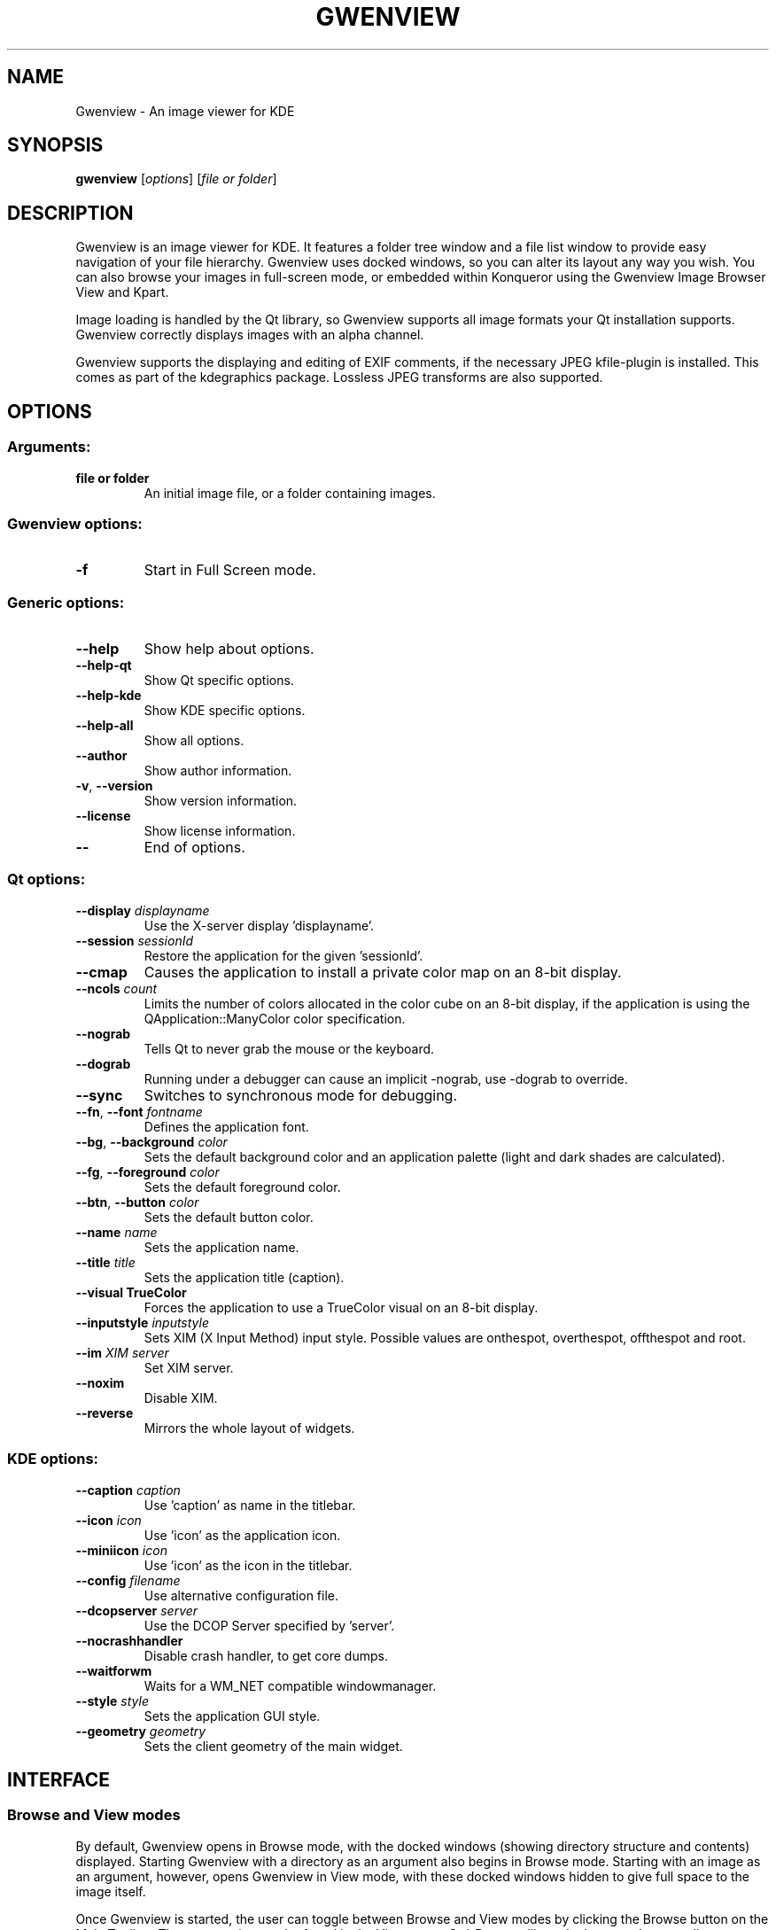 .TH GWENVIEW 1 "January 2005" "K Desktop Environment" "Image viewer for KDE"
.SH NAME
Gwenview \- An image viewer for KDE
.SH SYNOPSIS
.B gwenview
[\fIoptions\fR] [\fIfile or folder\fR]
.SH DESCRIPTION
Gwenview is an image viewer for KDE. It features a folder tree window and a file list window to provide easy navigation of your file hierarchy. Gwenview uses docked windows, so you can alter its layout any way you wish. You can also browse your images in full\-screen mode, or embedded within Konqueror using the Gwenview Image Browser View and Kpart.
.PP
Image loading is handled by the Qt library, so Gwenview supports all image formats your Qt installation supports. Gwenview correctly displays images with an alpha channel.
.PP
Gwenview supports the displaying and editing of EXIF comments, if the necessary JPEG kfile\-plugin is installed. This comes as part of the kdegraphics package. Lossless JPEG transforms are also supported.
.SH OPTIONS
.SS Arguments:
.TP
.B file or folder
An initial image file, or a folder containing images.
.SS Gwenview options:
.TP
.B  \-f
Start in Full Screen mode.
.SS Generic options:
.TP
.B  \-\-help
Show help about options.
.TP
.B  \-\-help\-qt
Show Qt specific options.
.TP
.B  \-\-help\-kde
Show KDE specific options.
.TP
.B  \-\-help\-all
Show all options.
.TP
.B  \-\-author
Show author information.
.TP
.B \-v\fR, \fB\-\-version
Show version information.
.TP
.B  \-\-license
Show license information.
.TP
.B  \-\-
End of options.
.SS Qt options:
.TP
.B  \-\-display \fIdisplayname\fR
Use the X\-server display 'displayname'.
.TP
.B  \-\-session \fIsessionId\fR
Restore the application for the given 'sessionId'.
.TP
.B  \-\-cmap
Causes the application to install a private color
map on an 8\-bit display.
.TP
.B  \-\-ncols \fIcount\fR
Limits the number of colors allocated in the color
cube on an 8\-bit display, if the application is
using the QApplication::ManyColor color
specification.
.TP
.B  \-\-nograb
Tells Qt to never grab the mouse or the keyboard.
.TP
.B  \-\-dograb
Running under a debugger can cause an implicit
\-nograb, use \-dograb to override.
.TP
.B  \-\-sync
Switches to synchronous mode for debugging.
.TP
.B \-\-fn\fR, \fB\-\-font \fIfontname\fR
Defines the application font.
.TP
.B \-\-bg\fR, \fB\-\-background \fIcolor\fR
Sets the default background color and an
application palette (light and dark shades are
calculated).
.TP
.B \-\-fg\fR, \fB\-\-foreground \fIcolor\fR
Sets the default foreground color.
.TP
.B \-\-btn\fR, \fB\-\-button \fIcolor\fR
Sets the default button color.
.TP
.B  \-\-name \fIname\fR
Sets the application name.
.TP
.B  \-\-title \fItitle\fR
Sets the application title (caption).
.TP
.B  \-\-visual TrueColor
Forces the application to use a TrueColor visual on
an 8\-bit display.
.TP
.B  \-\-inputstyle \fIinputstyle\fR
Sets XIM (X Input Method) input style. Possible
values are onthespot, overthespot, offthespot and
root.
.TP
.B  \-\-im \fIXIM server\fR
Set XIM server.
.TP
.B  \-\-noxim
Disable XIM.
.TP
.B  \-\-reverse
Mirrors the whole layout of widgets.
.SS KDE options:
.TP
.B  \-\-caption \fIcaption\fR
Use 'caption' as name in the titlebar.
.TP
.B  \-\-icon \fIicon\fR
Use 'icon' as the application icon.
.TP
.B  \-\-miniicon \fIicon\fR
Use 'icon' as the icon in the titlebar.
.TP
.B  \-\-config \fIfilename\fR
Use alternative configuration file.
.TP
.B  \-\-dcopserver \fIserver\fR
Use the DCOP Server specified by 'server'.
.TP
.B  \-\-nocrashhandler
Disable crash handler, to get core dumps.
.TP
.B  \-\-waitforwm
Waits for a WM_NET compatible windowmanager.
.TP
.B  \-\-style \fIstyle\fR
Sets the application GUI style.
.TP
.B  \-\-geometry \fIgeometry\fR
Sets the client geometry of the main widget.
.SH INTERFACE
.SS Browse and View modes
By default, Gwenview opens in Browse mode, with the docked windows (showing
directory structure and contents) displayed. Starting Gwenview with a directory
as an argument also begins in Browse mode. Starting with an image as an argument,
however, opens Gwenview in View mode, with these docked windows hidden to give
full space to the image itself.
.PP
Once Gwenview is started, the user can toggle between Browse and View modes by
clicking the Browse button on the Main Toolbar. The same option can be found
in the View menu. Ctrl-Return will toggle these modes as well.
.PP
Whereas normally, in Browse mode, single-clicking on an image thumbnail or
listing is sufficient for Gwenview to display it, users also have the option of
double-clicking, which displays the image and switches Gwenview to View mode.
.SS Docked windows
The Gwenview interface is composed of a number of smaller docked windows.
Manipulating these windows can be difficult at first. To focus a particular
window in the Gwenview interface, simply click within it.
.PP
Each docked window has a small grip bar along the top, with a dock/undock button
resembling an arrow at its right end, as well as a close button resembling the
letter X.
.PP
Clicking the close button on a docked window will remove it from the interface.
To bring back a window, select it from the Window menu.
.PP
To resize docked windows, click on the border between the windows, and drag.
To re-arrange the docked windows, click on a window's grip bar along its top, and drag
the window over to the desired position relative to the other docked windows.
While dragging, a small box outline should appear that indicates the new position
that the window will take, when you release the mouse and end the drag. If you wish
to stack two windows, and use tabs to choose between them, drag the window to the
very center of the other window with which you wish to stack.
.PP
To undock a window, either click the dock/undock button in its top right corner, or
double-click on the window's grip bar. Double-clicking again, or clicking
on the dock/undock button, should return the window to its original position.
Otherwise, you can dock an undocked window by dragging its grip bar back to a
point within the general interface, just as if you were rearranging an already
docked window.
.PP
The file view window cannot be undocked or moved, but by moving other windows
around, it can itself be shifted about. 
.PP
While dragging a window, press the Escape key to cancel the operation. To reset
the docked windows to the default Gwenview layout, use the Reset option in the
Window menu.
.SS Mouse operations
Browsing a directory of images can be done several ways, including mouse
gestures. Hold down the left mouse button over an image, then click the right
button to go to the next image. Hold down the right button, then click the
left button to load the previous image.
.PP
Clicking the right mouse button on an image brings up a context menu.
.PP
Clicking the middle mouse button will toggle the auto zoom on/off.
.PP
Double-clicking on an image toggles Full Screen mode.
.PP
Holding down the left mouse button on an image allows you to
scroll the image. By default, you can also scroll up and down an image by
using the mouse wheel. However, this can be configured to browse the images
in the current directory instead.
.PP
The mouse wheel, used while holding down the Shift key, will zoom the image
in and out.
.PP
The mouse wheel, used while holding down the Control or Alt keys, will scroll the image horizontally.
.SS Keybindings
Gwenview comes with a range of keyboard shortcuts, all of which can be viewed and remapped by
selecting "Configure Shortcuts" in the Settings menu. Note that in the Files and Folders windows,
all the normal KDE shortcuts are functional, unless otherwise remapped.
.PP
A few of the most useful default bindings are:
.PP
  Ctrl-Shift-F    Toggles Full Screen mode.
  Escape          Stop, exit from Full Screen mode.

  Home            Displays the first image in the directory.
  End             Displays the last image in the directory.

  Space           Displays the next image in the directory.
  Backspace       Displays the previous image in the directory.
.SH "SEE ALSO"
The Gwenview homepage can be found at \fIhttp://gwenview.sourceforge.net\fR.
.PP
A mailing list is also available at \fIhttp://lists.sourceforge.net/lists/listinfo/gwenview-general\fR.
.SH BUGS
To report a bug, please visit \fIhttp://bugs.kde.org\fR.
.SH AUTHOR
Gwenview was written by Aurelien Gateau <aurelien.gateau@free.fr>.
.PP
This manual page was written by Christopher Martin <chrsmrtn@debian.org> for
Debian GNU/Linux, but may be used by others.
.PP
Permission is granted to copy, distribute and/or modify this document under the
terms of the GNU General Public License, Version 2, any later version published
by the Free Software Foundation.
